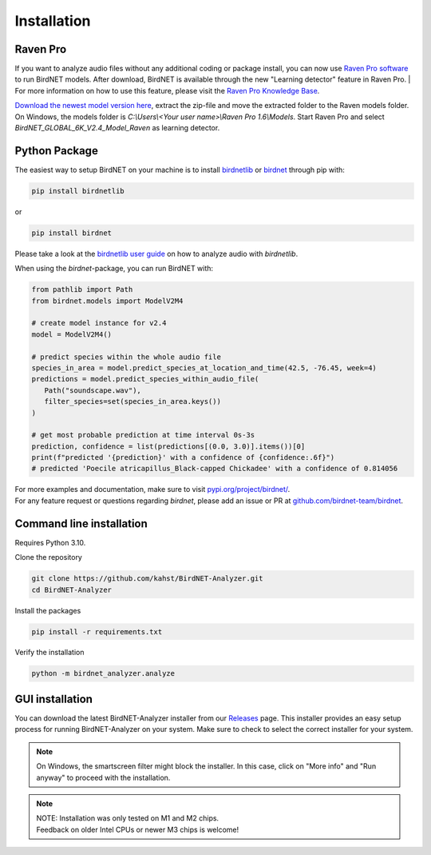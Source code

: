 Installation
============

Raven Pro
---------

If you want to analyze audio files without any additional coding or package install, you can now use `Raven Pro software <https://ravensoundsoftware.com/software/raven-pro/>`_ to run BirdNET models.
After download, BirdNET is available through the new "Learning detector" feature in Raven Pro.
| For more information on how to use this feature, please visit the `Raven Pro Knowledge Base <https://ravensoundsoftware.com/article-categories/learning-detector/>`_.

`Download the newest model version here <https://tuc.cloud/index.php/s/2TX59Qda2X92Ppr/download/BirdNET_GLOBAL_6K_V2.4_Model_Raven.zip>`_, extract the zip-file and move the extracted folder to the Raven models folder. On Windows, the models folder is `C:\\Users\\<Your user name>\\Raven Pro 1.6\\Models`. Start Raven Pro and select *BirdNET_GLOBAL_6K_V2.4_Model_Raven* as learning detector.

Python Package
--------------

The easiest way to setup BirdNET on your machine is to install `birdnetlib <https://joeweiss.github.io/birdnetlib/>`_ or `birdnet <https://pypi.org/project/birdnet/>`_ through pip with:

.. code-block:: bash

   pip install birdnetlib

or

.. code-block:: bash

   pip install birdnet

Please take a look at the `birdnetlib user guide <https://joeweiss.github.io/birdnetlib/#using-birdnet-analyzer>`_ on how to analyze audio with `birdnetlib`. 

When using the `birdnet`-package, you can run BirdNET with:

.. code-block:: python

   from pathlib import Path
   from birdnet.models import ModelV2M4

   # create model instance for v2.4
   model = ModelV2M4()

   # predict species within the whole audio file
   species_in_area = model.predict_species_at_location_and_time(42.5, -76.45, week=4)
   predictions = model.predict_species_within_audio_file(
      Path("soundscape.wav"),
      filter_species=set(species_in_area.keys())
   )

   # get most probable prediction at time interval 0s-3s
   prediction, confidence = list(predictions[(0.0, 3.0)].items())[0]
   print(f"predicted '{prediction}' with a confidence of {confidence:.6f}")
   # predicted 'Poecile atricapillus_Black-capped Chickadee' with a confidence of 0.814056

| For more examples and documentation, make sure to visit `pypi.org/project/birdnet/ <https://pypi.org/project/birdnet/>`_.
| For any feature request or questions regarding `birdnet`, please add an issue or PR at `github.com/birdnet-team/birdnet <https://github.com/birdnet-team/birdnet>`_.

Command line installation
-------------------------

Requires Python 3.10.

Clone the repository

.. code-block:: bash

   git clone https://github.com/kahst/BirdNET-Analyzer.git
   cd BirdNET-Analyzer

Install the packages

.. code-block:: bash

   pip install -r requirements.txt

Verify the installation

.. code-block:: bash

   python -m birdnet_analyzer.analyze

GUI installation
----------------

You can download the latest BirdNET-Analyzer installer from our `Releases <https://github.com/kahst/BirdNET-Analyzer/releases/>`_ page. This installer provides an easy setup process for running BirdNET-Analyzer on your system. Make sure to check to select the correct installer for your system.

.. note::

   On Windows, the smartscreen filter might block the installer. In this case, click on "More info" and "Run anyway" to proceed with the installation.

.. note::
    | NOTE: Installation was only tested on M1 and M2 chips.
    | Feedback on older Intel CPUs or newer M3 chips is welcome!